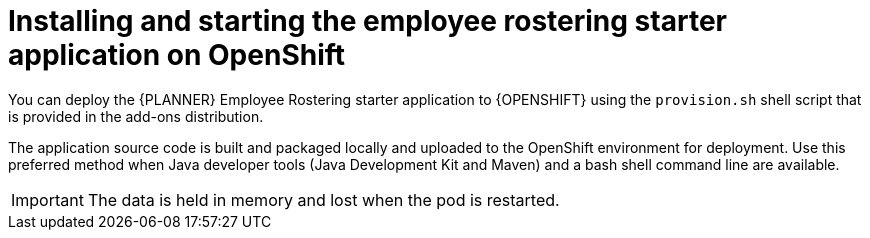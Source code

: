 [id='optashift-ER-openshift-deploy-con']
= Installing and starting the employee rostering starter application on OpenShift

You can deploy the {PLANNER} Employee Rostering starter application to {OPENSHIFT} using the `provision.sh` shell script that is provided in the add-ons distribution. 

The application source code is built and packaged locally and uploaded to the OpenShift environment for deployment.  Use this preferred method when Java developer tools (Java Development Kit and Maven) and a bash shell command line are available. 

IMPORTANT: The data is held in memory and lost when the pod is restarted.

